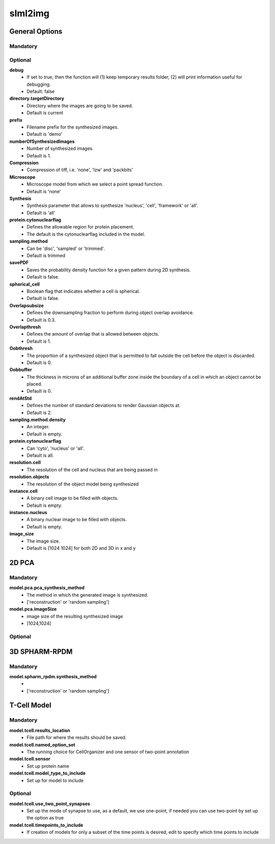 slml2img
-----

General Options
~~~~~~~~~~~

**Mandatory**
^^^^^^^^^^^^^


**Optional**
^^^^^^^^^^^^^

**debug**
    * If set to true, then the function will (1) keep temporary results folder, (2) will print information useful for debugging.
    * Default: false


**directory.targetDirectory**
    * Directory where the images are going to be saved.
    * Default is current

**prefix**
    * Filename prefix for the synthesized images.
    * Default is 'demo'

**numberOfSynthesizedImages**
    * Number of synthesized images.
    * Default is 1.

**Compression**
    * Compression of tiff, i.e. 'none', 'lzw' and 'packbits'

**Microscope**
    * Microscope model from which we select a point spread function.
    * Default is 'none'

**Synthesis**
    * Synthesis parameter that allows to synthesize 'nucleus', 'cell', 'framework' or 'all'.
    * Default is 'all'

**protein.cytonuclearflag**
    * Defines the allowable region for protein placement.
    * The default is the cytonuclearflag included in the model.

**sampling.method**
    * Can be 'disc', 'sampled' or 'trimmed'.
    * Default is trimmed

**savePDF**
    * Saves the probability density function for a given pattern during 2D synthesis.
    * Default is false.

**spherical_cell**
    * Boolean flag that indicates whether a cell is spherical.
    * Default is false.

**Overlapsubsize**
    * Defines the downsampling fraction to perform during object overlap avoidance.
    * Default is 0.3.

**Overlapthresh**
    * Defines the amount of overlap that is allowed between objects.
    * Default is 1.

**Oobthresh**
    * The proportion of a synthesized object that is permitted to fall outside the cell before the object is discarded.
    * Default is 0.

**Oobbuffer**
    * The thickness in microns of an additional buffer zone inside the boundary of a cell in which an object cannot be placed.
    * Default is 0.

**rendAtStd**
    * Defines the number of standard deviations to render Gaussian objects at.
    * Default is 2.

**sampling.method.density**
    * An integer.
    * Default is empty.

**protein.cytonuclearflag**
    * Can 'cyto', 'nucleus' or 'all'.
    * Default is all.

**resolution.cell**
    * The resolution of the cell and nucleus that are being passed in

**resolution.objects**
    * The resolution of the object model being synthesized

**instance.cell**
    * A binary cell image to be filled with objects.
    * Default is empty.

**instance.nucleus**
    * A binary nuclear image to be filled with objects.
    * Default is empty.

**image_size**
    * The image size.
    * Default is [1024 1024] for both 2D and 3D in x and y





2D PCA
~~~~~~~~~~~

**Mandatory**
^^^^^^^^^^^^^
**model.pca.pca_synthesis_method**
    * The method in which the generated image is synthesized.
    * ['reconstruction' or 'random sampling']

**model.pca.imageSize**
    * image size of the resulting synthesized image
    * [1024,1024]

**Optional**
^^^^^^^^^^^^^

3D SPHARM-RPDM
~~~~~~~~~~~

**Mandatory**
^^^^^^^^^^^^^
**model.spharm_rpdm.synthesis_method**
    *
    * ['reconstruction' or 'random sampling']

T-Cell Model
~~~~~~~~~~~
**Mandatory**
^^^^^^^^^^^^^
**model.tcell.results_location**
    * File path for where the results should be saved.

**model.tcell.named_option_set**
    * The running choice for CellOrganizer and one sensor of two-point annotation

**model.tcell.sensor**
    * Set up protein name

**model.tcell.model_type_to_include**
    * Set up for model to include

**Optional**
^^^^^^^^^^^^^
**model.tcell.use_two_point_synapses**
    * Set up the mode of synapse to use, as a default, we use one-point, if needed you can use two-point by set up the option as true

**model.tcell.timepoints_to_include**
    * If creation of models for only a subset of the time points is desired, edit to specify which time points to include
